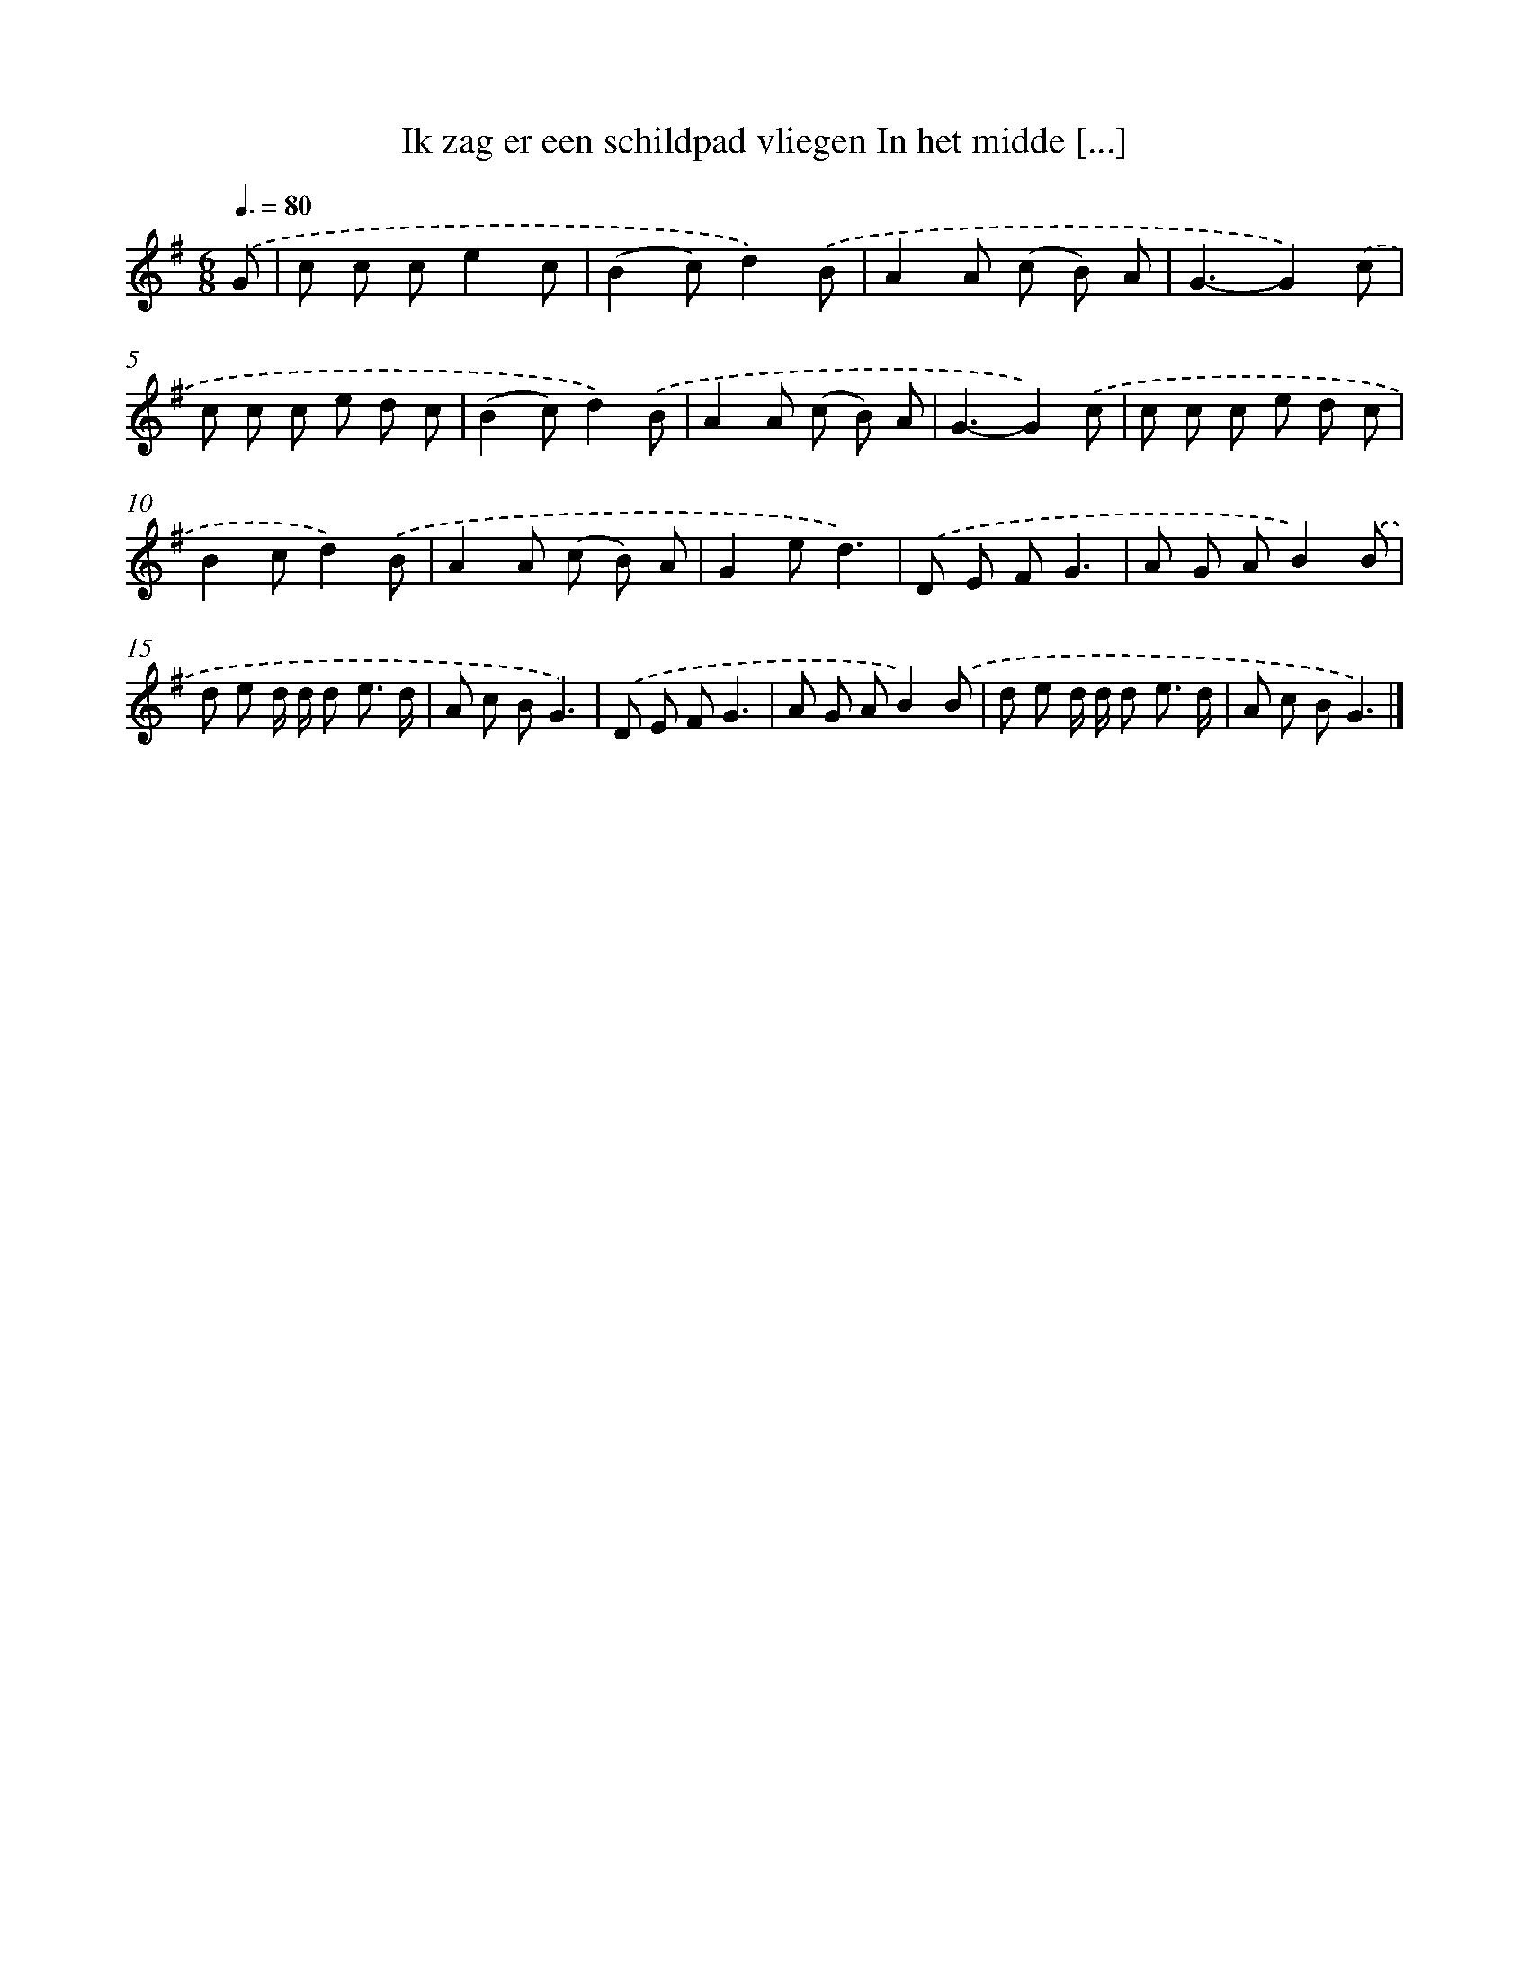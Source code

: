 X: 4356
T: Ik zag er een schildpad vliegen In het midde [...]
%%abc-version 2.0
%%abcx-abcm2ps-target-version 5.9.1 (29 Sep 2008)
%%abc-creator hum2abc beta
%%abcx-conversion-date 2018/11/01 14:36:08
%%humdrum-veritas 281976330
%%humdrum-veritas-data 1270726729
%%continueall 1
%%barnumbers 0
L: 1/8
M: 6/8
Q: 3/8=80
K: G clef=treble
.('G [I:setbarnb 1]|
c c ce2c |
(B2c)d2).('B |
A2A (c B) A |
G3-G2).('c |
c c c e d c |
(B2c)d2).('B |
A2A (c B) A |
G3-G2).('c |
c c c e d c |
B2cd2).('B |
A2A (c B) A |
G2ed3) |
.('D E FG3 |
A G AB2).('B |
d e d/ d/ d e3/ d/ |
A c BG3) |
.('D E FG3 |
A G AB2).('B |
d e d/ d/ d e3/ d/ |
A c BG3) |]
